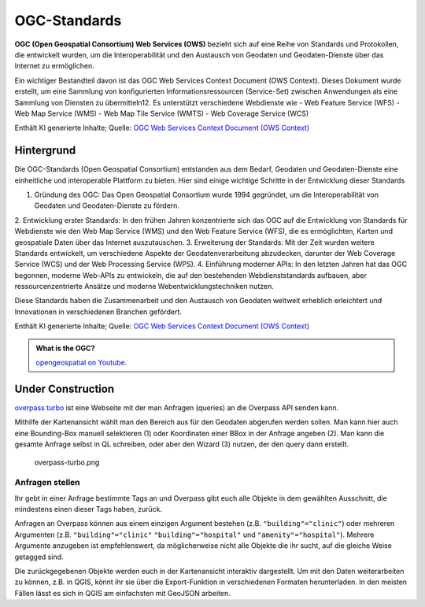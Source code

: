 OGC-Standards
=======================

**OGC (Open Geospatial Consortium) Web Services (OWS)** bezieht sich auf eine Reihe von Standards und Protokollen, die entwickelt wurden, um die Interoperabilität und 
den Austausch von Geodaten und Geodaten-Dienste über das Internet zu ermöglichen.

Ein wichtiger Bestandteil davon ist das OGC Web Services Context Document (OWS Context). Dieses Dokument wurde erstellt, um eine Sammlung von konfigurierten Informationsressourcen (Service-Set) 
zwischen Anwendungen als eine Sammlung von Diensten zu übermitteln12. Es unterstützt verschiedene Webdienste wie 
- Web Feature Service (WFS) 
- Web Map Service (WMS)
- Web Map Tile Service (WMTS)
- Web Coverage Service (WCS)

Enthält KI generierte Inhalte; Quelle: `OGC Web Services Context Document (OWS Context) <https://www.ogc.org/de/publications/standard/owc/>`__


Hintergrund
------------
Die OGC-Standards (Open Geospatial Consortium) entstanden aus dem Bedarf, Geodaten und Geodaten-Dienste eine einheitliche und interoperable Plattform zu bieten. 
Hier sind einige wichtige Schritte in der Entwicklung dieser Standards

1. Gründung des OGC: Das Open Geospatial Consortium wurde 1994 gegründet, um die Interoperabilität von Geodaten und Geodaten-Dienste zu fördern.
2. Entwicklung erster Standards: In den frühen Jahren konzentrierte sich das OGC auf die Entwicklung von Standards für Webdienste wie den Web Map Service (WMS) und 
den Web Feature Service (WFS), die es ermöglichten, Karten und geospatiale Daten über das Internet auszutauschen.
3. Erweiterung der Standards: Mit der Zeit wurden weitere Standards entwickelt, um verschiedene Aspekte der Geodatenverarbeitung abzudecken, darunter 
der Web Coverage Service (WCS) und der Web Processing Service (WPS).
4. Einführung moderner APIs: In den letzten Jahren hat das OGC begonnen, moderne Web-APIs zu entwickeln, die auf den bestehenden Webdienststandards aufbauen, aber 
ressourcenzentrierte Ansätze und moderne Webentwicklungstechniken nutzen.

Diese Standards haben die Zusammenarbeit und den Austausch von Geodaten weltweit erheblich erleichtert und Innovationen in verschiedenen Branchen gefördert.

Enthält KI generierte Inhalte; Quelle: `OGC Web Services Context Document (OWS Context) <https://www.ogc.org/de/publications/standard/owc/>`__


.. admonition:: What is the OGC?
    :class: admonition-youtube

    ..  youtube:: V9zS6hotY2w

    `opengeospatial on Youtube <https://www.youtube.com/watch?v=V9zS6hotY2w>`_.



Under Construction
--------------

`overpass turbo <https://overpass-turbo.eu/>`__ ist eine Webseite mit
der man Anfragen (queries) an die Overpass API senden kann.

Mithilfe der Kartenansicht wählt man den Bereich aus für den Geodaten
abgerufen werden sollen. Man kann hier auch eine Bounding-Box manuell
selektieren (1) oder Koordinaten einer BBox in der Anfrage angeben (2).
Man kann die gesamte Anfrage selbst in QL schreiben, oder aber den
Wizard (3) nutzen, der den query dann erstellt.

.. figure:: https://courses.gistools.geog.uni-heidelberg.de/giscience/qgis-book/-/raw/main/uploads/OSM/overpass-turbo.png
   :alt: overpass-turbo.png

   overpass-turbo.png

Anfragen stellen
~~~~~~~~~~~~~~~~

Ihr gebt in einer Anfrage bestimmte Tags an und Overpass gibt euch alle
Objekte in dem gewählten Ausschnitt, die mindestens einen dieser Tags
haben, zurück.

Anfragen an Overpass können aus einem einzigen Argument bestehen (z.B.
``"building"="clinic"``) oder mehreren Argumenten (z.B.
``"building"="clinic"`` ``"building"="hospital"`` und
``"amenity"="hospital"``). Mehrere Argumente anzugeben ist
empfehlenswert, da möglicherweise nicht alle Objekte die ihr sucht, auf
die gleiche Weise getagged sind.

.. raw:: html

   <video width="100%" controls src="https://courses.gistools.geog.uni-heidelberg.de/giscience/qgis-book/-/raw/main/uploads/OSM/videos/use-turbo.mp4">

.. raw:: html

   </video>

Die zurückgegebenen Objekte werden euch in der Kartenansicht interaktiv
dargestellt. Um mit den Daten weiterarbeiten zu können, z.B. in QGIS,
könnt ihr sie über die Export-Funktion in verschiedenen Formaten
herunterladen. In den meisten Fällen lässt es sich in QGIS am
einfachsten mit GeoJSON arbeiten.